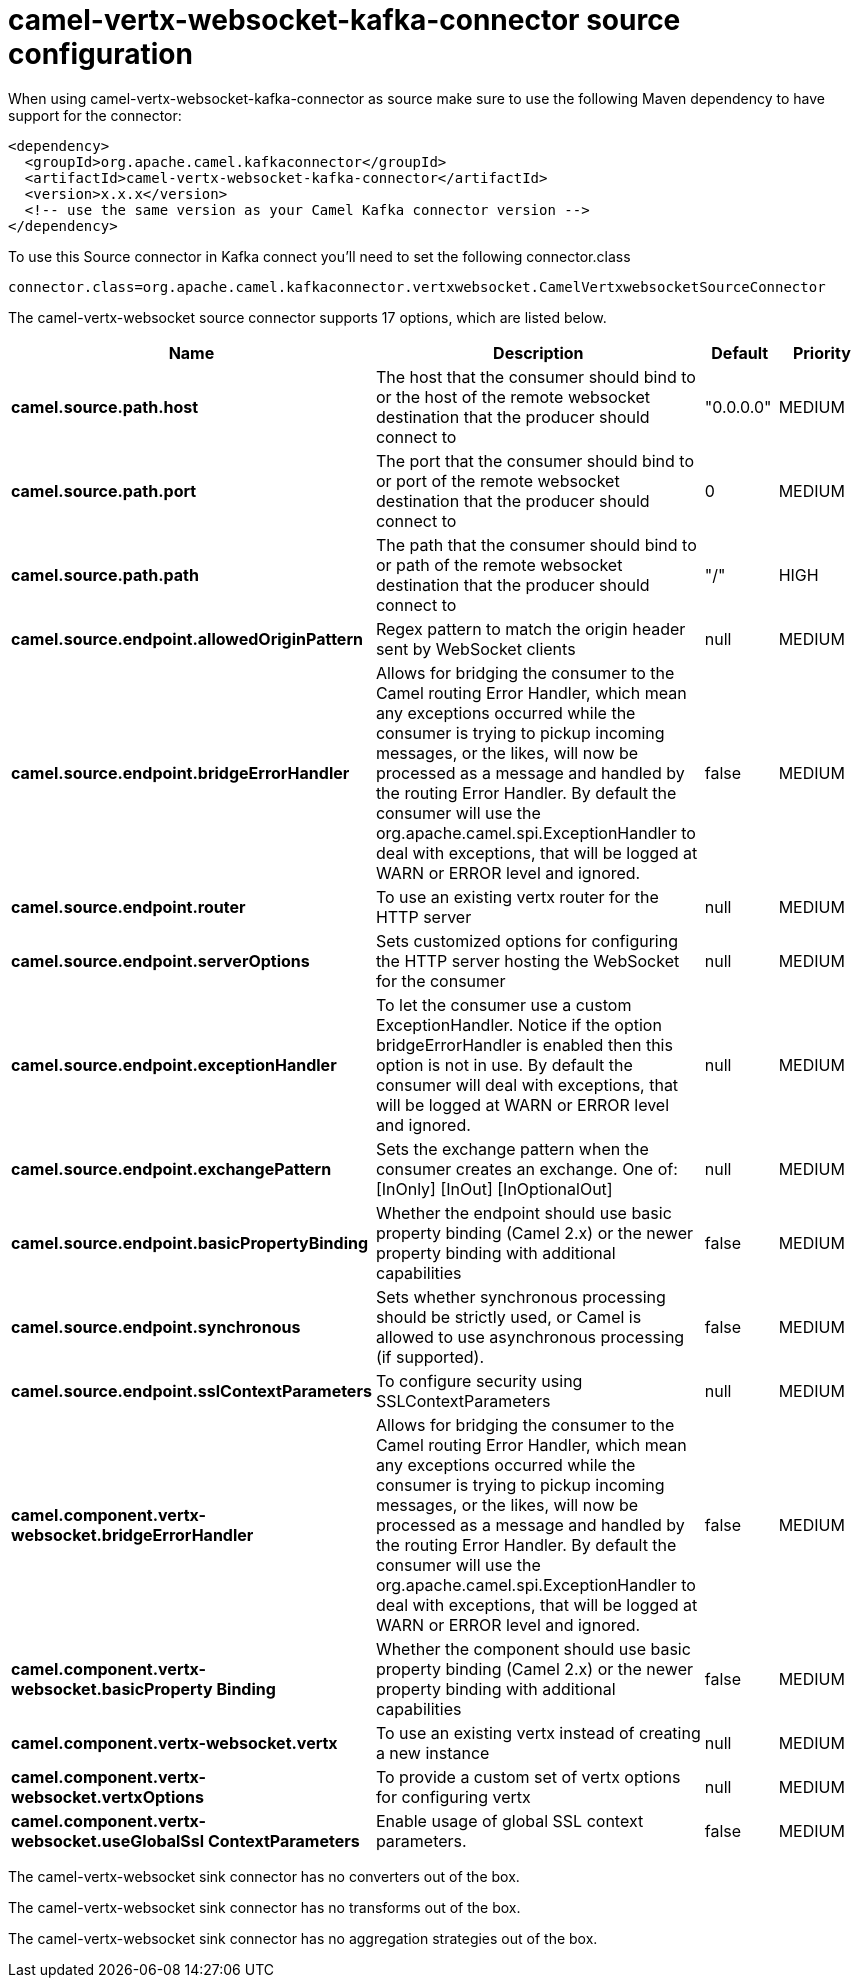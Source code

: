 // kafka-connector options: START
[[camel-vertx-websocket-kafka-connector-source]]
= camel-vertx-websocket-kafka-connector source configuration

When using camel-vertx-websocket-kafka-connector as source make sure to use the following Maven dependency to have support for the connector:

[source,xml]
----
<dependency>
  <groupId>org.apache.camel.kafkaconnector</groupId>
  <artifactId>camel-vertx-websocket-kafka-connector</artifactId>
  <version>x.x.x</version>
  <!-- use the same version as your Camel Kafka connector version -->
</dependency>
----

To use this Source connector in Kafka connect you'll need to set the following connector.class

[source,java]
----
connector.class=org.apache.camel.kafkaconnector.vertxwebsocket.CamelVertxwebsocketSourceConnector
----


The camel-vertx-websocket source connector supports 17 options, which are listed below.



[width="100%",cols="2,5,^1,2",options="header"]
|===
| Name | Description | Default | Priority
| *camel.source.path.host* | The host that the consumer should bind to or the host of the remote websocket destination that the producer should connect to | "0.0.0.0" | MEDIUM
| *camel.source.path.port* | The port that the consumer should bind to or port of the remote websocket destination that the producer should connect to | 0 | MEDIUM
| *camel.source.path.path* | The path that the consumer should bind to or path of the remote websocket destination that the producer should connect to | "/" | HIGH
| *camel.source.endpoint.allowedOriginPattern* | Regex pattern to match the origin header sent by WebSocket clients | null | MEDIUM
| *camel.source.endpoint.bridgeErrorHandler* | Allows for bridging the consumer to the Camel routing Error Handler, which mean any exceptions occurred while the consumer is trying to pickup incoming messages, or the likes, will now be processed as a message and handled by the routing Error Handler. By default the consumer will use the org.apache.camel.spi.ExceptionHandler to deal with exceptions, that will be logged at WARN or ERROR level and ignored. | false | MEDIUM
| *camel.source.endpoint.router* | To use an existing vertx router for the HTTP server | null | MEDIUM
| *camel.source.endpoint.serverOptions* | Sets customized options for configuring the HTTP server hosting the WebSocket for the consumer | null | MEDIUM
| *camel.source.endpoint.exceptionHandler* | To let the consumer use a custom ExceptionHandler. Notice if the option bridgeErrorHandler is enabled then this option is not in use. By default the consumer will deal with exceptions, that will be logged at WARN or ERROR level and ignored. | null | MEDIUM
| *camel.source.endpoint.exchangePattern* | Sets the exchange pattern when the consumer creates an exchange. One of: [InOnly] [InOut] [InOptionalOut] | null | MEDIUM
| *camel.source.endpoint.basicPropertyBinding* | Whether the endpoint should use basic property binding (Camel 2.x) or the newer property binding with additional capabilities | false | MEDIUM
| *camel.source.endpoint.synchronous* | Sets whether synchronous processing should be strictly used, or Camel is allowed to use asynchronous processing (if supported). | false | MEDIUM
| *camel.source.endpoint.sslContextParameters* | To configure security using SSLContextParameters | null | MEDIUM
| *camel.component.vertx-websocket.bridgeErrorHandler* | Allows for bridging the consumer to the Camel routing Error Handler, which mean any exceptions occurred while the consumer is trying to pickup incoming messages, or the likes, will now be processed as a message and handled by the routing Error Handler. By default the consumer will use the org.apache.camel.spi.ExceptionHandler to deal with exceptions, that will be logged at WARN or ERROR level and ignored. | false | MEDIUM
| *camel.component.vertx-websocket.basicProperty Binding* | Whether the component should use basic property binding (Camel 2.x) or the newer property binding with additional capabilities | false | MEDIUM
| *camel.component.vertx-websocket.vertx* | To use an existing vertx instead of creating a new instance | null | MEDIUM
| *camel.component.vertx-websocket.vertxOptions* | To provide a custom set of vertx options for configuring vertx | null | MEDIUM
| *camel.component.vertx-websocket.useGlobalSsl ContextParameters* | Enable usage of global SSL context parameters. | false | MEDIUM
|===



The camel-vertx-websocket sink connector has no converters out of the box.





The camel-vertx-websocket sink connector has no transforms out of the box.





The camel-vertx-websocket sink connector has no aggregation strategies out of the box.
// kafka-connector options: END
